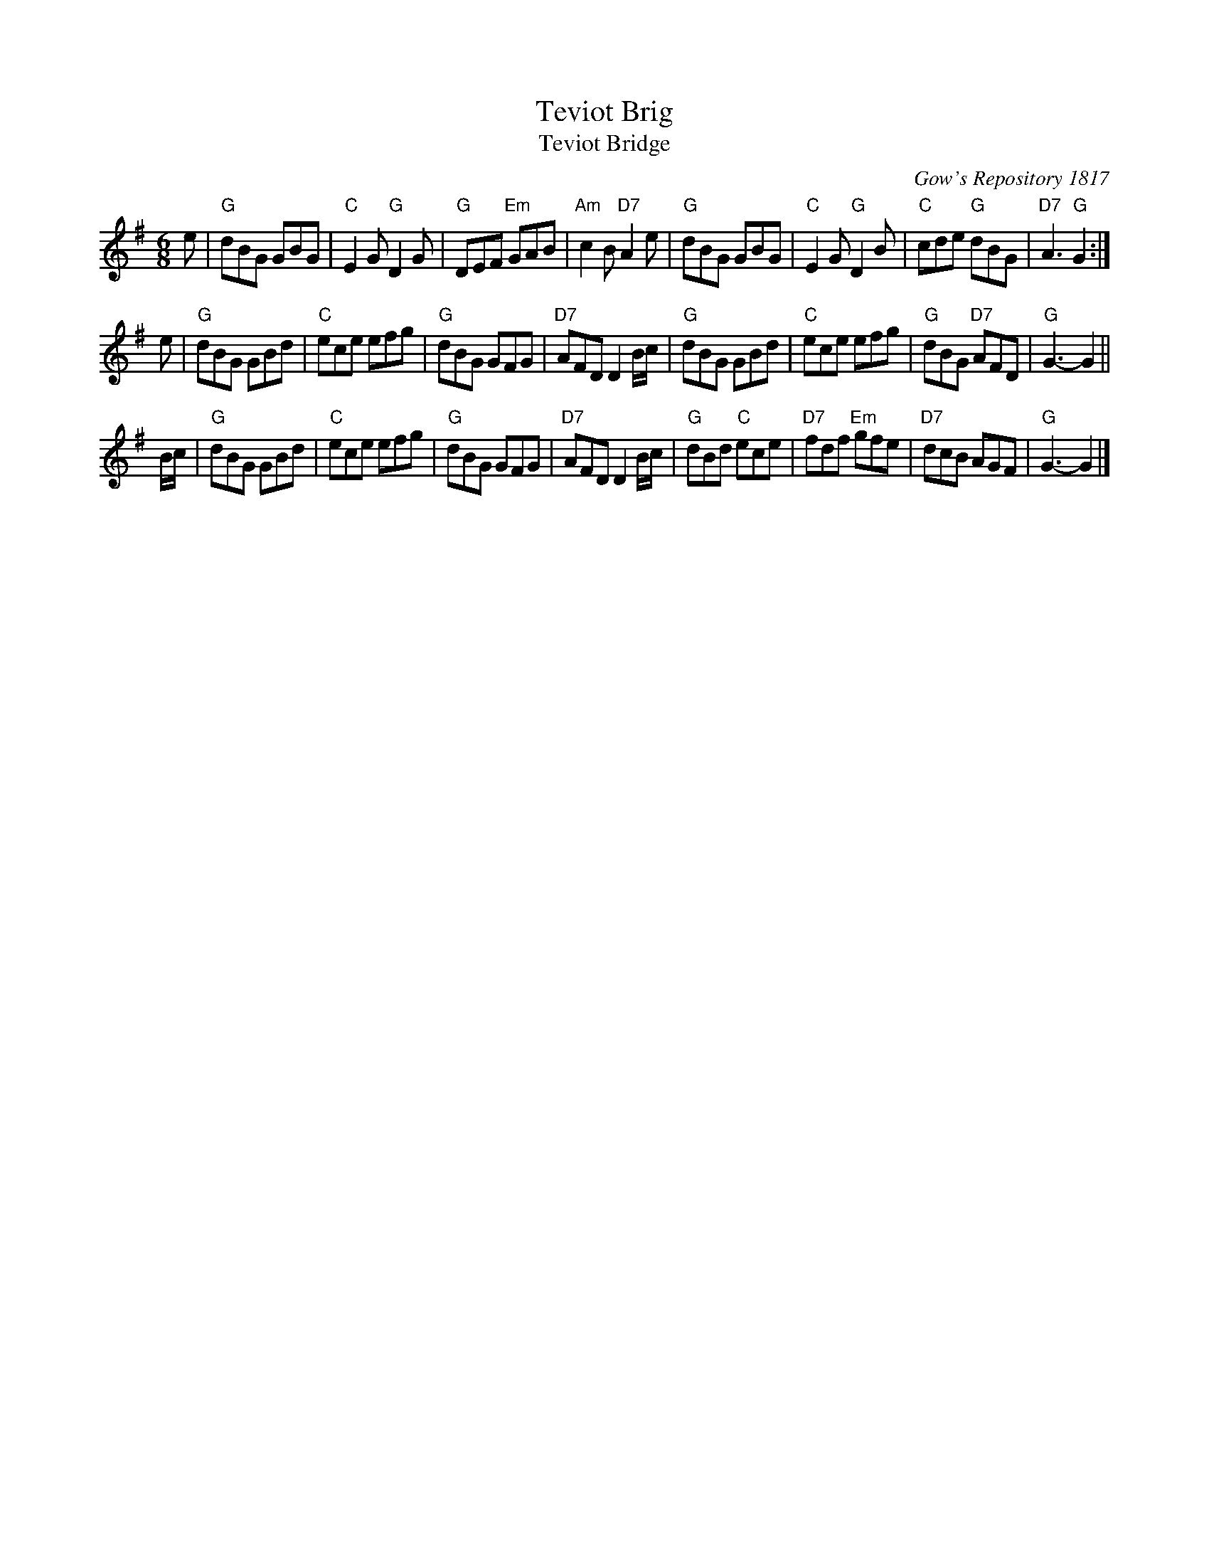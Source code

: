 X:1
T: Teviot Brig
T: Teviot Bridge
B: RSCDS __-1
D: Winston Scotty Fitzgerald on Celtic 17
N: BSFC  VIII-21
N: Gow's Repository 1817. Above air from Companion to the Reticule.
N: Hunter  304
N: OTDT  p.64
N: Skye  p.176
O: Gow's Repository 1817
R: jig
Z: 1997 by John Chambers <jc:trillian.mit.edu>
M: 6/8
L: 1/8
%--------------------
K: G
e \
| "G"dBG GBG | "C"E2G "G"D2G | "G"DEF "Em"GAB | "Am"c2B "D7"A2e \
| "G"dBG GBG | "C"E2G "G"D2B | "C"cde "G"dBG | "D7"A3 "G"G2 :|
e \
| "G"dBG GBd | "C"ece efg | "G"dBG GFG | "D7"AFD D2B/c/ \
| "G"dBG GBd | "C"ece efg | "G"dBG "D7"AFD | "G"G3- G2 ||
B/c/ \
| "G"dBG GBd | "C"ece efg | "G"dBG GFG | "D7"AFD D2B/c/ \
| "G"dBd "C"ece | "D7"fdf "Em"gfe | "D7"dcB AGF | "G"G3- G2 |]
